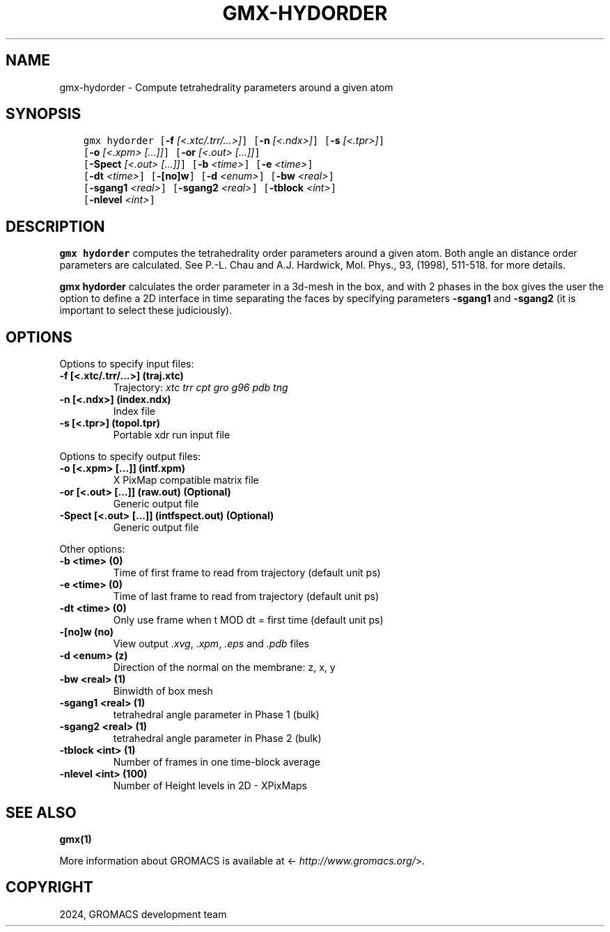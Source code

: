 .\" Man page generated from reStructuredText.
.
.
.nr rst2man-indent-level 0
.
.de1 rstReportMargin
\\$1 \\n[an-margin]
level \\n[rst2man-indent-level]
level margin: \\n[rst2man-indent\\n[rst2man-indent-level]]
-
\\n[rst2man-indent0]
\\n[rst2man-indent1]
\\n[rst2man-indent2]
..
.de1 INDENT
.\" .rstReportMargin pre:
. RS \\$1
. nr rst2man-indent\\n[rst2man-indent-level] \\n[an-margin]
. nr rst2man-indent-level +1
.\" .rstReportMargin post:
..
.de UNINDENT
. RE
.\" indent \\n[an-margin]
.\" old: \\n[rst2man-indent\\n[rst2man-indent-level]]
.nr rst2man-indent-level -1
.\" new: \\n[rst2man-indent\\n[rst2man-indent-level]]
.in \\n[rst2man-indent\\n[rst2man-indent-level]]u
..
.TH "GMX-HYDORDER" "1" "Feb 28, 2024" "2024.1" "GROMACS"
.SH NAME
gmx-hydorder \- Compute tetrahedrality parameters around a given atom
.SH SYNOPSIS
.INDENT 0.0
.INDENT 3.5
.sp
.nf
.ft C
gmx hydorder [\fB\-f\fP \fI[<.xtc/.trr/...>]\fP] [\fB\-n\fP \fI[<.ndx>]\fP] [\fB\-s\fP \fI[<.tpr>]\fP]
             [\fB\-o\fP \fI[<.xpm> [...]]\fP] [\fB\-or\fP \fI[<.out> [...]]\fP]
             [\fB\-Spect\fP \fI[<.out> [...]]\fP] [\fB\-b\fP \fI<time>\fP] [\fB\-e\fP \fI<time>\fP]
             [\fB\-dt\fP \fI<time>\fP] [\fB\-[no]w\fP] [\fB\-d\fP \fI<enum>\fP] [\fB\-bw\fP \fI<real>\fP]
             [\fB\-sgang1\fP \fI<real>\fP] [\fB\-sgang2\fP \fI<real>\fP] [\fB\-tblock\fP \fI<int>\fP]
             [\fB\-nlevel\fP \fI<int>\fP]
.ft P
.fi
.UNINDENT
.UNINDENT
.SH DESCRIPTION
.sp
\fBgmx hydorder\fP computes the tetrahedrality order parameters around a
given atom. Both angle an distance order parameters are calculated. See
P.\-L. Chau and A.J. Hardwick, Mol. Phys., 93, (1998), 511\-518.
for more details.
.sp
\fBgmx hydorder\fP calculates the order parameter in a 3d\-mesh in the box, and
with 2 phases in the box gives the user the option to define a 2D interface in time
separating the faces by specifying parameters \fB\-sgang1\fP and
\fB\-sgang2\fP (it is important to select these judiciously).
.SH OPTIONS
.sp
Options to specify input files:
.INDENT 0.0
.TP
.B \fB\-f\fP [<.xtc/.trr/...>] (traj.xtc)
Trajectory: \fI\%xtc\fP \fI\%trr\fP \fI\%cpt\fP \fI\%gro\fP \fI\%g96\fP \fI\%pdb\fP \fI\%tng\fP
.TP
.B \fB\-n\fP [<.ndx>] (index.ndx)
Index file
.TP
.B \fB\-s\fP [<.tpr>] (topol.tpr)
Portable xdr run input file
.UNINDENT
.sp
Options to specify output files:
.INDENT 0.0
.TP
.B \fB\-o\fP [<.xpm> [...]] (intf.xpm)
X PixMap compatible matrix file
.TP
.B \fB\-or\fP [<.out> [...]] (raw.out) (Optional)
Generic output file
.TP
.B \fB\-Spect\fP [<.out> [...]] (intfspect.out) (Optional)
Generic output file
.UNINDENT
.sp
Other options:
.INDENT 0.0
.TP
.B \fB\-b\fP <time> (0)
Time of first frame to read from trajectory (default unit ps)
.TP
.B \fB\-e\fP <time> (0)
Time of last frame to read from trajectory (default unit ps)
.TP
.B \fB\-dt\fP <time> (0)
Only use frame when t MOD dt = first time (default unit ps)
.TP
.B \fB\-[no]w\fP  (no)
View output \fI\%\&.xvg\fP, \fI\%\&.xpm\fP, \fI\%\&.eps\fP and \fI\%\&.pdb\fP files
.TP
.B \fB\-d\fP <enum> (z)
Direction of the normal on the membrane: z, x, y
.TP
.B \fB\-bw\fP <real> (1)
Binwidth of box mesh
.TP
.B \fB\-sgang1\fP <real> (1)
tetrahedral angle parameter in Phase 1 (bulk)
.TP
.B \fB\-sgang2\fP <real> (1)
tetrahedral angle parameter in Phase 2 (bulk)
.TP
.B \fB\-tblock\fP <int> (1)
Number of frames in one time\-block average
.TP
.B \fB\-nlevel\fP <int> (100)
Number of Height levels in 2D \- XPixMaps
.UNINDENT
.SH SEE ALSO
.sp
\fBgmx(1)\fP
.sp
More information about GROMACS is available at <\fI\%http://www.gromacs.org/\fP>.
.SH COPYRIGHT
2024, GROMACS development team
.\" Generated by docutils manpage writer.
.

